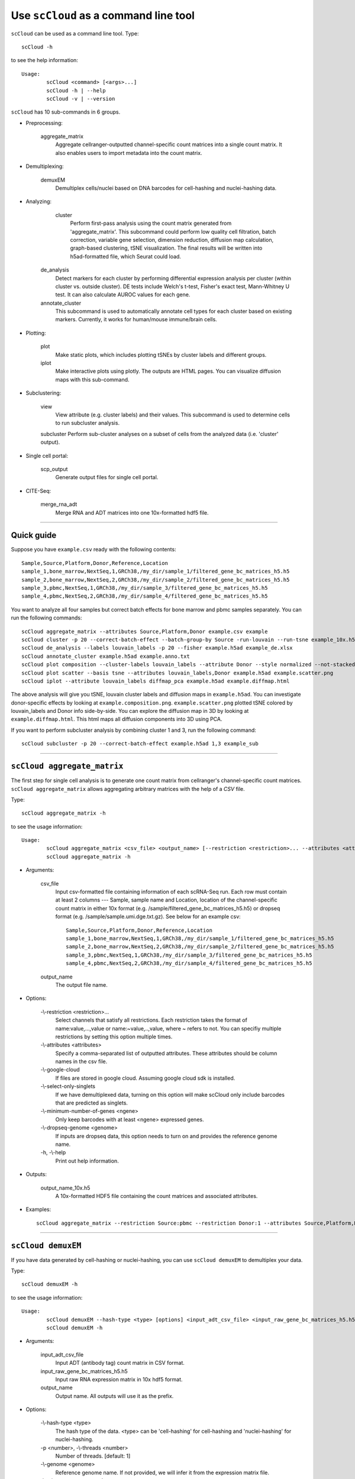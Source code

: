 Use ``scCloud`` as a command line tool
---------------------------------------

``scCloud`` can be used as a command line tool. Type::

	scCloud -h

to see the help information::

	Usage:
		scCloud <command> [<args>...]
		scCloud -h | --help
		scCloud -v | --version

``scCloud`` has 10 sub-commands in 6 groups.

* Preprocessing:

	aggregate_matrix
		Aggregate cellranger-outputted channel-specific count matrices into a single count matrix. It also enables users to import metadata into the count matrix.

* Demultiplexing:

	demuxEM
		Demultiplex cells/nuclei based on DNA barcodes for cell-hashing and nuclei-hashing data.

* Analyzing:
	
	cluster
		Perform first-pass analysis using the count matrix generated from 'aggregate_matrix'. This subcommand could perform low quality cell filtration, batch correction, variable gene selection, dimension reduction, diffusion map calculation, graph-based clustering, tSNE visualization. The final results will be written into h5ad-formatted file, which Seurat could load.
  		
    de_analysis
    	Detect markers for each cluster by performing differential expression analysis per cluster (within cluster vs. outside cluster). DE tests include Welch's t-test, Fisher's exact test, Mann-Whitney U test. It can also calculate AUROC values for each gene.
    
    annotate_cluster
    	This subcommand is used to automatically annotate cell types for each cluster based on existing markers. Currently, it works for human/mouse immune/brain cells.

* Plotting:

	plot
		Make static plots, which includes plotting tSNEs by cluster labels and different groups.
			
	iplot
		Make interactive plots using plotly. The outputs are HTML pages. You can visualize diffusion maps with this sub-command.

* Subclustering:

	view
		View attribute (e.g. cluster labels) and their values. This subcommand is used to determine cells to run subcluster analysis.

	subcluster
    	Perform sub-cluster analyses on a subset of cells from the analyzed data (i.e. 'cluster' output).

* Single cell portal:

	scp_output
		Generate output files for single cell portal.	

* CITE-Seq:

	merge_rna_adt
		Merge RNA and ADT matrices into one 10x-formatted hdf5 file.


---------------------------------


Quick guide
^^^^^^^^^^^

Suppose you have ``example.csv`` ready with the following contents::

	Sample,Source,Platform,Donor,Reference,Location
	sample_1,bone_marrow,NextSeq,1,GRCh38,/my_dir/sample_1/filtered_gene_bc_matrices_h5.h5
	sample_2,bone_marrow,NextSeq,2,GRCh38,/my_dir/sample_2/filtered_gene_bc_matrices_h5.h5
	sample_3,pbmc,NextSeq,1,GRCh38,/my_dir/sample_3/filtered_gene_bc_matrices_h5.h5
	sample_4,pbmc,NextSeq,2,GRCh38,/my_dir/sample_4/filtered_gene_bc_matrices_h5.h5

You want to analyze all four samples but correct batch effects for bone marrow and pbmc samples separately. You can run the following commands::

	scCloud aggregate_matrix --attributes Source,Platform,Donor example.csv example
	scCloud cluster -p 20 --correct-batch-effect --batch-group-by Source -run-louvain --run-tsne example_10x.h5 example
	scCloud de_analysis --labels louvain_labels -p 20 --fisher example.h5ad example_de.xlsx
	scCloud annotate_cluster example.h5ad example.anno.txt
	scCloud plot composition --cluster-labels louvain_labels --attribute Donor --style normalized --not-stacked example.h5ad example.composition.png
	scCloud plot scatter --basis tsne --attributes louvain_labels,Donor example.h5ad example.scatter.png
	scCloud iplot --attribute louvain_labels diffmap_pca example.h5ad example.diffmap.html

The above analysis will give you tSNE, louvain cluster labels and diffusion maps in ``example.h5ad``. You can investigate donor-specific effects by looking at ``example.composition.png``. ``example.scatter.png`` plotted tSNE colored by louvain_labels and Donor info side-by-side. You can explore the diffusion map in 3D by looking at ``example.diffmap.html``. This html maps all diffusion components into 3D using PCA.

If you want to perform subcluster analysis by combining cluster 1 and 3, run the following command::

	scCloud subcluster -p 20 --correct-batch-effect example.h5ad 1,3 example_sub


---------------------------------


``scCloud aggregate_matrix``
^^^^^^^^^^^^^^^^^^^^^^^^^^^^^

The first step for single cell analysis is to generate one count matrix from cellranger's channel-specific count matrices. ``scCloud aggregate_matrix`` allows aggregating arbitrary matrices with the help of a *CSV* file.

Type::

	scCloud aggregate_matrix -h

to see the usage information::

	Usage:
		scCloud aggregate_matrix <csv_file> <output_name> [--restriction <restriction>... --attributes <attributes> --google-cloud --select-only-singlets --minimum-number-of-genes <ngene> --dropseq-genome <genome>]
		scCloud aggregate_matrix -h

* Arguments:

	csv_file
		Input csv-formatted file containing information of each scRNA-Seq run. Each row must contain at least 2 columns --- Sample, sample name and Location, location of the channel-specific count matrix in either 10x format (e.g. /sample/filtered_gene_bc_matrices_h5.h5) or dropseq format (e.g. /sample/sample.umi.dge.txt.gz). See below for an example csv::

			Sample,Source,Platform,Donor,Reference,Location
 			sample_1,bone_marrow,NextSeq,1,GRCh38,/my_dir/sample_1/filtered_gene_bc_matrices_h5.h5
			sample_2,bone_marrow,NextSeq,2,GRCh38,/my_dir/sample_2/filtered_gene_bc_matrices_h5.h5
			sample_3,pbmc,NextSeq,1,GRCh38,/my_dir/sample_3/filtered_gene_bc_matrices_h5.h5
			sample_4,pbmc,NextSeq,2,GRCh38,/my_dir/sample_4/filtered_gene_bc_matrices_h5.h5

	output_name
		The output file name.

* Options:
	
	-\\-restriction <restriction>...
		Select channels that satisfy all restrictions. Each restriction takes the format of name:value,...,value or name:~value,..,value, where ~ refers to not. You can specifiy multiple restrictions by setting this option multiple times.

	-\\-attributes <attributes>
		Specify a comma-separated list of outputted attributes. These attributes should be column names in the csv file.

	-\\-google-cloud
		If files are stored in google cloud. Assuming google cloud sdk is installed.

	-\\-select-only-singlets
		If we have demultiplexed data, turning on this option will make scCloud only include barcodes that are predicted as singlets.

	-\\-minimum-number-of-genes <ngene>
		Only keep barcodes with at least <ngene> expressed genes.

	-\\-dropseq-genome <genome>
		If inputs are dropseq data, this option needs to turn on and provides the reference genome name.

	\-h, -\\-help
		Print out help information.

* Outputs:

	output_name_10x.h5
		A 10x-formatted HDF5 file containing the count matrices and associated attributes.

* Examples::

	scCloud aggregate_matrix --restriction Source:pbmc --restriction Donor:1 --attributes Source,Platform,Donor example.csv example


---------------------------------


``scCloud demuxEM``
^^^^^^^^^^^^^^^^^^^^^^^^^^^^^

If you have data generated by cell-hashing or nuclei-hashing, you can use ``scCloud demuxEM`` to demultiplex your data. 

Type::

	scCloud demuxEM -h

to see the usage information::

	Usage:
		scCloud demuxEM --hash-type <type> [options] <input_adt_csv_file> <input_raw_gene_bc_matrices_h5.h5> <output_name>
		scCloud demuxEM -h

* Arguments:

	input_adt_csv_file
		Input ADT (antibody tag) count matrix in CSV format.

	input_raw_gene_bc_matrices_h5.h5
		Input raw RNA expression matrix in 10x hdf5 format.

	output_name
		Output name. All outputs will use it as the prefix.

* Options:

	-\\-hash-type <type>
		The hash type of the data. <type> can be 'cell-hashing' for cell-hashing and 'nuclei-hashing' for nuclei-hashing.

  	\-p <number>, -\\-threads <number>
		Number of threads. [default: 1]

	-\\-genome <genome>
		Reference genome name. If not provided, we will infer it from the expression matrix file.

	-\\-min-num-genes <number>
		We only demultiplex cells/nuclei with at least <number> expressed genes. [default: 100]

	-\\-max-background-probability <prob>
		Any cell/nucleus with no less than <prob> background probability will be marked as unknown. [default: 0.8]

	-\\-prior-on-samples <prior>
		The sparse prior put on samples.

	-\\-random-state <seed>
		The random seed used in the KMeans algorithm to separate empty ADT droplets from others. [default: 0]

	-\\-generate-diagnostic-plots
		Generate a series of diagnostic plots, including the background/signal between HTO counts, estimated background probabilities, HTO distributions of cells and non-cells etc.

	-\\-generate-gender-plot <genes>
		Generate violin plots using gender-specific genes (e.g. Xist). <gene> is a comma-separated list of gene names. 
	
	\-h, -\\-help
		Print out help information.

* Outputs:

	output_name_demux_10x.h5
		RNA expression matrix with demultiplexed sample identities in 10x's hdf5 format.

	output_name_ADTs.h5ad
		Antibody tag matrix in h5ad format.

	output_name_demux.h5ad
		Demultiplexed RNA count matrix in h5ad format.

	output_name.ambient_hashtag.hist.png
		Optional output. A histogram plot depicting hashtag distributions of empty droplets and non-empty droplets.

	output_name.background_probabilities.bar.png
		Optional output. A bar plot visualizing the estimated hashtag background probability distribution.

	output_name.real_content.hist.png
		Optional output. A histogram plot depicting hashtag distributions of not-real-cells and real-cells as defined by total number of expressed genes in the RNA assay.

	output_name.rna_demux.hist.png
		Optional output. A histogram plot depicting RNA UMI distribution for singlets, doublets and unknown cells.

	output_name.gene_name.violin.png
		Optional outputs. Violin plots depicting gender-specific gene expression across samples. We can have multiple plots if a gene list is provided in '--generate-gender-plot' option.

* Examples::

	scCloud demuxEM -p 8 --hash-type cell --generate-diagnostic-plots example_adt.csv example_raw_gene_bc_matrices_h5.h5 example_output


---------------------------------


``scCloud cluster``
^^^^^^^^^^^^^^^^^^^^

Once we collected the count matrix ``example_10x.h5``, we can perform single cell analysis using ``scCloud cluster``.

Type::

	scCloud cluster -h

to see the usage information::

	Usage:
		scCloud cluster [options] <input_file> <output_name>
		scCloud cluster -h

* Arguments:

	input_file
		Input file in 10x format. If first-pass analysis has been performed, but you want to run some additional analysis, you could also pass a h5ad-formatted file.

	output_name      
		Output file name. All outputs will use it as the prefix.

* Options:

	\-p <number>, -\\-threads <number>
		Number of threads. [default: 1]

	-\\-processed
		Input file is processed and thus no PCA & diffmap will be run.

	-\\-genome <genome>
		A string contains comma-separated genome names. scCloud will read all groups associated with genome names in the list from the hdf5 file. If genome is None, all groups will be considered.
  
	-\\-cite-seq
		Data are CITE-Seq data. scCloud will perform analyses on RNA count matrix first. Then it will attach the ADT matrix to the RNA matrix with all antibody names changing to 'AD-' + antibody_name. Lastly, it will embed the antibody expression using t-SNE (the basis used for plotting is 'citeseq_tsne').

  	-\\-output-filtration-results <spreadsheet>
		Output filtration results into <spreadsheet>.

	-\\-output-seurat-compatible
		Output seurat-compatible h5ad file.

	-\\-output-loom
		Output loom-formatted file.

	-\\-correct-batch-effect
		Correct for batch effects.

	-\\-batch-group-by <expression>
		Batch correction assumes the differences in gene expression between channels are due to batch effects. However, in many cases, we know that channels can be partitioned into several groups and each group is biologically different from others. In this case, we will only perform batch correction for channels within each group. This option defines the groups. If <expression> is None, we assume all channels are from one group. Otherwise, groups are defined according to <expression>. <expression> takes the form of either 'attr', or 'attr1+attr2+...+attrn', or 'attr=value11,...,value1n_1;value21,...,value2n_2;...;valuem1,...,valuemn_m'. In the first form, 'attr' should be an existing sample attribute, and groups are defined by 'attr'. In the second form, 'attr1',...,'attrn' are n existing sample attributes and groups are defined by the Cartesian product of these n attributes. In the last form, there will be m + 1 groups. A cell belongs to group i (i > 0) if and only if its sample attribute 'attr' has a value among valuei1,...,valuein_i. A cell belongs to group 0 if it does not belong to any other groups.

  	-\\-min-genes <number>
		Only keep cells with at least <number> of genes. [default: 500]

	-\\-max-genes <number>
		Only keep cells with less than <number> of genes. [default: 6000]

	-\\-mito-prefix <prefix>
		Prefix for mitochondrial genes. [default: MT-]

	-\\-percent-mito <ratio>
		Only keep cells with mitochondrial ratio less than <ratio>. [default: 0.1]

	-\\-gene-percent-cells <ratio>
		Only use genes that are expressed in at <ratio> * 100 percent of cells to select variable genes. [default: 0.0005]

	-\\-counts-per-cell-after <number>
		Total counts per cell after normalization. [default: 1e5]

	-\\-random-state <seed>
		Random number generator seed. [default: 0]

	-\\-run-uncentered-pca
		Run uncentered PCA.

	-\\-no-variable-gene-selection
		Do not select variable genes.

	-\\-no-submat-to-dense
		Do not convert variable-gene-selected submatrix to a dense matrix.
  
	-\\-nPC <number>
		Number of PCs. [default: 50]

	-\\-nDC <number>
		Number of diffusion components. [default: 50]

	-\\-diffmap-alpha <alpha>
		Power parameter for diffusion-based pseudotime. [default: 0.5]

	-\\-diffmap-K <K>
		Number of neighbors used for constructing affinity matrix. [default: 100]

	-\\-diffmap-full-speed
		For the sake of reproducibility, we only run one thread for building kNN indices. Turn on this option will allow multiple threads to be used for index building. However, it will also reduce reproducibility due to the racing between multiple threads.

	-\\-calculate-pseudotime <roots>
		Calculate diffusion-based pseudotimes based on <roots>. <roots> should be a comma-separated list of cell barcodes.

  	-\\-run-louvain
  		Run louvain clustering algorithm.

	-\\-louvain-resolution <resolution>
		Resolution parameter for the louvain clustering algorithm. [default: 1.3]

	-\\-louvain-affinity <affinity>
		Affinity matrix to be used. Could be 'W_norm', 'W_diffmap', or 'W_diffmap_norm'. [default: W_norm]

	-\\-run-kmeans
		Run KMeans clustering algorithm on diffusion components.

	-\\-kmeans-n-clusters <number>
		Target at <number> clusters for K means. [default: 20]

	-\\-run-hdbscan
		Run hdbscan clustering algorithm on diffusion components.

	-\\-hdbscan-min-cluster-size <number>
		Minimum cluster size for hdbscan. [default: 50]

	-\\-hdbscan-min-samples <number>
		Minimum number of samples for hdbscan. [default: 50]

	-\\-run-approximated-louvain
		Run approximated louvain clustering algorithm.

	-\\-approx-louvain-ninit <number>
		Number of Kmeans tries. [default: 20]

	-\\-approx-louvain-nclusters <number>
		Number of clusters for Kmeans initialization. [default: 30]

	-\\-approx-louvain-resolution <resolution>.
		Resolution parameter for louvain. [default: 1.3]

	-\\-run-tsne
		Run multi-core t-SNE for visualization.

	-\\-tsne-perplexity <perplexity>
		t-SNE's perplexity parameter. [default: 30]

  	-\\-run-fitsne
  		Run FIt-SNE for visualization.

  	-\\-run-umap
  		Run umap for visualization.

	-\\-umap-on-diffmap
		Run umap on diffusion components.

	-\\-umap-K <K>
		K neighbors for umap. [default: 15]

	-\\-umap-min-dist <number>
		Umap parameter. [default: 0.1]

	-\\-umap-spread <spread>
		Umap parameter. [default: 1.0]

	-\\-run-fle
		Run force-directed layout embedding.

	-\\-fle-K <K>
		K neighbors for building graph for FLE. [default: 50]

	-\\-fle-n-steps <nstep>
		Number of iterations for FLE. [default: 10000]

	-\\-fle-affinity <affinity>
		Affinity matrix to be used. Could be 'W_diffmap', or 'W_diffmap_norm'. [default: W_diffmap]

	\-h, -\\-help
		Print out help information.

* Outputs:

	output_name.h5ad
		Output file in h5ad format. The clustering results are stored in the 'obs' field (e.g. 'louvain_labels' for louvain cluster labels). The PCA, t-SNE and diffusion map coordinates are stored in the 'obsm' field.

	output_name.seurat.h5ad
		Optional output. Only exists if '--output-seurat-compatible' is set. This is the Seurat-readable h5ad file.
	
	output_name.loom
		Optional output. Only exists if '--output-loom' is set. output_name.h5ad in loom format for visualization.

* Examples::

	scCloud cluster -p 20 --correct-batch-effect --run-louvain --run-tsne example_10x.h5 example


---------------------------------


``scCloud de_analysis``
^^^^^^^^^^^^^^^^^^^^^^^^

Once we have the clusters, we can detect markers using ``scCloud de_analysis``.

Type::

	scCloud de_analysis -h

to see the usage information::

	Usage:
		scCloud de_analysis [--labels <attr> -p <threads> --alpha <alpha> --fisher --mwu --roc] <input_h5ad_file> <output_spreadsheet>
		scCloud de_analysis -h

* Arguments:

	input_h5ad_file
		Single cell data with clustering calculated. DE results would be written back.
	
	output_spreadsheet
		Output spreadsheet with DE results.

* Options:

	-\\-labels <attr>
		<attr> used as cluster labels. [default: louvain_labels]

	-\\-alpha <alpha>
		Control false discovery rate at <alpha>. [default: 0.05]

	-\\-fisher
		Calculate Fisher's exact test.

	-\\-mwu
		Calculate Mann-Whitney U test.

	-\\-roc
		Calculate area under cuver in ROC curve.

	\-p <threads>
		Use <threads> threads. [default: 1]

	\-h, -\\-help
		Print out help information.

* Outputs:

	input_h5ad_file
		DE results would be written back to the 'var' fields.

	output_spreadsheet
		An excel spreadsheet containing DE results. Each cluster has two tabs in the spreadsheet. One is for up-regulated genes and the other is for down-regulated genes.

* Examples::

	scCloud de_analysis --labels louvain_labels -p 20 --fisher --mwu --roc example.h5ad example_de.xlsx


---------------------------------


``scCloud annotate_cluster``
^^^^^^^^^^^^^^^^^^^^^^^^^^^^^

Once we have the DE results, we could optionally identify putative cell types for each cluster using ``scCloud annotate_cluster``. Currently, this subcommand works for human/mouse immune/brain cells. This command has two forms: the first form generates putative annotations and the second form write annotations into the h5ad object.

Type::

	scCloud annotate_cluster -h

to see the usage information::

	Usage:
		scCloud annotate_cluster [--json-file <file> --minimum-report-score <score> --do-not-use-non-de-genes] <input_h5ad_file> <output_file>
		scCloud annotate_cluster --annotation <annotation_string> <input_h5ad_file>
		scCloud annotate_cluster -h

* Arguments:

	input_h5ad_file
		Single cell data with DE analysis done by ``scCloud de_analysis``.

	output_file
		Output annotation file.

* Options:

	-\\-json-file <file>
		JSON file for markers. Could also be ``human_immune``/``mouse_immune``/``mouse_brain``/``human_brain``, which triggers scCloud to markers included in the package. [default: human_immune]

	-\\-minimum-report-score <score>
		Minimum cell type score to report a potential cell type. [default: 0.5]

	-\\-do-not-use-non-de-genes
		Do not count non DE genes as down-regulated.

	-\\-annotation <annotation_string>
		Write cell type annotations in <annotation_string> into <input_h5ad_file>. <annotation_string> has this format: 'anno_attr:anno_1;anno_2;...;anno_n'. 'anno_attr' is the annotation attribute in the h5ad object and anno_i is the annotation for cluster i.

	\-h, -\\-help
		Print out help information.

* Outputs:

	output_file
		This is a text file. For each cluster, all its putative cell types are listed in descending order of the cell type score. For each putative cell type, all markers support this cell type are listed. If one putative cell type has cell subtypes, all subtypes will be listed under this cell type.

* Examples::

	scCloud annotate_cluster example.h5ad example.anno.txt
	scCloud annotate_cluster --annotation "anno:T cells;B cells;NK cells;Monocytes" example.h5ad


---------------------------------



``scCloud plot``
^^^^^^^^^^^^^^^^^

We can make a variety of figures using ``scCloud plot``.

Type::

	scCloud plot -h

to see the usage information::

	Usage:
  		scCloud plot [options] [--restriction <restriction>...] <plot_type> <input_h5ad_file> <output_file>
		scCloud plot -h

* Arguments:

	plot_type
		Only 2D plots, chosen from 'composition', 'scatter', 'scatter_groups', 'scatter_genes', 'scatter_gene_groups', and 'heatmap'.

	input_h5ad_file
		Single cell data with clustering done by Scanpy in h5ad file format.

  	output_file
  		Output image file.

* Options:

	-\\-dpi <dpi>
		DPI value for the figure. [default: 500]

	-\\-cluster-labels <attr>
		Use <attr> as cluster labels. This option is used in 'composition', 'scatter_groups', and 'heatmap'.

  	-\\-attribute <attr>
  		Plot <attr> against cluster labels. This option is only used in 'composition'.

	-\\-basis <basis>
		Basis for 2D plotting, chosen from 'tsne', 'fitsne', 'umap', 'pca', 'rpca', 'fle', or 'diffmap_pca'. This option is used in 'scatter', 'scatter_groups', 'scatter_genes', and 'scatter_gene_groups'. [default: tsne]

	-\\-attributes <attrs>
		<attrs> is a comma-separated list of attributes to color the basis. This option is only used in 'scatter'.

	-\\-restriction <restriction>...
		Set restriction if you only want to plot a subset of data. Multiple <restriction> strings are allowed. Each <restriction> takes the format of 'attr:value,value'. This option is used in 'composition' and 'scatter'.
	
	-\\-apply-to-each-figure
		Indicate that the <restriction> strings are not applied to all attributes but for specific attributes. The string's 'attr' value should math the attribute you want to restrict. 

	-\\-group <attr>
		<attr> is used to make group plots. In group plots, the first one contains all components in the group and the following plots show each component separately. This option is iused in 'scatter_groups' and 'scatter_gene_groups'. If <attr> is a semi-colon-separated string, parse the string as groups.

	-\\-genes <genes>
		<genes> is a comma-separated list of gene names to visualize. This option is used in 'scatter_genes' and 'heatmap'.

	-\\-gene <gene>
  		Visualize <gene> in group plots. This option is only used in 'scatter_gene_groups'.

	-\\-style <style>
		Composition plot styles. Can be either 'frequency', 'count', or 'normalized'. [default: frequency]

	-\\-not-stacked
		Do not stack bars in composition plot.
  
	-\\-log-y
		Plot y axis in log10 scale for composition plot.

	-\\-nrows <nrows>
		Number of rows in the figure. If not set, scCloud will figure it out automatically.

	-\\-ncols <ncols>
		Number of columns in the figure. If not set, scCloud will figure it out automatically.

	-\\-subplot-size <sizes>
		Sub-plot size in inches, w x h, separated by comma. Note that margins are not counted in the sizes. For composition, default is (6, 4). For scatter plots, default is (4, 4).

	-\\-left <left>
		Figure's left margin in fraction with respect to subplot width.

	-\\-bottom <bottom>
		Figure's bottom margin in fraction with respect to subplot height.

	-\\-wspace <wspace>
		Horizontal space between subplots in fraction with respect to subplot width.

	-\\-hspace <hspace>
		Vertical space between subplots in fraction with respect to subplot height.

	-\\-alpha <alpha>
		Point transparent parameter.

	-\\-legend-fontsize <fontsize>
		Legend font size.

	-\\-use-raw
		Use anndata stored raw expression matrix. Only used by 'scatter_genes' and 'scatter_gene_groups'.

	-\\-do-not-show-all
		Do not show all components in group for scatter_groups.

	-\\-show-zscore
		If show zscore in heatmap.

	-\\-heatmap-title <title>
		Title for heatmap.

	\-h, -\\-help
		Print out help information.

Examples::

	scCloud plot composition --cluster-labels louvain_labels --attribute Donor --style normalized --not-stacked example.h5ad example.composition.png
	scCloud plot scatter --basis tsne --attributes louvain_labels,Donor example.h5ad example.scatter.png
	scCloud plot scatter_groups --cluster-labels louvain_labels --group Donor example.h5ad example.scatter_groups.png
	scCloud plot scatter_genes --genes CD8A,CD4,CD3G,MS4A1,NCAM1,CD14,ITGAX,IL3RA,CD38,CD34,PPBP example.h5ad example.genes.png
	scCloud plot scatter_gene_groups --gene CD8A --group Donor example.h5ad example.gene_groups.png
	scCloud plot heatmap --cluster-labels louvain_labels --genes CD8A,CD4,CD3G,MS4A1,NCAM1,CD14,ITGAX,IL3RA,CD38,CD34,PPBP --heatmap-title 'markers' example.h5ad example.heatmap.png


---------------------------------


``scCloud iplot``
^^^^^^^^^^^^^^^^^^

We can also make interactive plots in html format using ``scCloud iplot``. These interactive plots are very helpful if you want to explore the diffusion maps.

Type::

	scCloud iplot -h

to see the usage information::

	Usage:
		scCloud iplot --attribute <attr> [options] <basis> <input_h5ad_file> <output_html_file>
		scCloud iplot -h

* Arguments:

	basis
		Basis can be either 'tsne', 'fitsne', 'umap', 'diffmap', 'pca', 'rpca' or 'diffmap_pca'.
	
	input_h5ad_file
		Single cell data with clustering done in h5ad file format.

	output_html_file
		Output interactive plot in html format.

* Options:

	-\\-attribute <attr>
		Use attribute <attr> as labels in the plot.

	-\\-is-real
		<attr> is real valued.

	-\\-is-gene
		<attr> is a gene name.

	-\\-log10
		If take log10 of real values.

	\-h, -\\-help
		Print out help information.

* Examples::

	scCloud iplot --attribute louvain_labels tsne example.h5ad example.tsne.html
	scCloud iplot --attribute louvain_labels diffmap_pca example.h5ad example.diffmap.html


---------------------------------


``scCloud view``
^^^^^^^^^^^^^^^^^

We may want to further perform sub-cluster analysis on a subset of cells. This sub-command helps us to define the subset.

Type::

	scCloud view -h

to see the usage information::

	Usage:
		scCloud view [--show-attributes --show-gene-attributes --show-values-for-attributes <attributes>] <input_h5ad_file>
		scCloud view -h

* Arguments:

	input_h5ad_file
		Analyzed single cell data in h5ad format.

* Options:

	-\\-show-attributes
  		Show the available sample attributes in the input dataset.

	-\\-show-gene-attributes
		Show the available gene attributes in the input dataset.

	-\\-show-values-for-attributes <attributes>
		Show the available values for specified attributes in the input dataset. <attributes> should be a comma-separated list of attributes.

	\-h, -\\-help
		Print out help information.

* Examples::

	scCloud view --show-attributes example.h5ad
	scCloud view --show-gene-attributes example.h5ad
	scCloud view --show-values-for-attributes louvain_labels,Donor example.h5ad


---------------------------------


``scCloud subcluster``
^^^^^^^^^^^^^^^^^^^^^^^

If there is a subset of cells that we want to further cluster, we can run ``scCloud subcluster``. This sub-command will outputs a new h5ad file that you can run ``de_analysis``, ``plot`` and ``iplot`` on.

Type::

	scCloud subcluster -h

to see the usage information::

	Usage:
		scCloud subcluster [options] --subset-selection <subset-selection>... <input_file> <output_name>
		scCloud subcluster -h

* Arguments:

	input_file
		Single cell data with clustering done in h5ad format.

  	output_name
  		Output file name. All outputs will use it as the prefix.

* Options:

	-\\-subset-selection <subset-selection>...
		Specify which cells will be included in the subcluster analysis. Each <subset_selection> string takes the format of 'attr:value,...,value', which means select cells with attr in the values. If multiple <subset_selection> strings are specified, the subset of cells selected is the intersection of these strings.

	\-p <number>, -\\-threads <number>
		Number of threads. [default: 1]

	-\\-correct-batch-effect
		Correct for batch effects.

	-\\-output-seurat-compatible
		Output seurat-compatible h5ad file.

	-\\-output-loom
		Output loom-formatted file.

	-\\-random-state <seed>
		Random number generator seed. [default: 0]

	-\\-run-uncentered-pca
		Run uncentered PCA.

	-\\-no-variable-gene-selection
		Do not select variable genes.

	-\\-no-submat-to-dense
		Do not convert variable-gene-selected submatrix to a dense matrix.
  
	-\\-nPC <number>
		Number of PCs. [default: 50]

	-\\-nDC <number>
		Number of diffusion components. [default: 50]

	-\\-diffmap-alpha <alpha>
		Power parameter for diffusion-based pseudotime. [default: 0.5]

	-\\-diffmap-K <K>
		Number of neighbors used for constructing affinity matrix. [default: 100]

	-\\-diffmap-full-speed
		For the sake of reproducibility, we only run one thread for building kNN indices. Turn on this option will allow multiple threads to be used for index building. However, it will also reduce reproducibility due to the racing between multiple threads.

	-\\-calculate-pseudotime <roots>
		Calculate diffusion-based pseudotimes based on <roots>. <roots> should be a comma-separated list of cell barcodes.

  	-\\-run-louvain
  		Run louvain clustering algorithm.

	-\\-louvain-resolution <resolution>
		Resolution parameter for the louvain clustering algorithm. [default: 1.3]

	-\\-louvain-affinity <affinity>
		Affinity matrix to be used. Could be 'W_norm', 'W_diffmap', or 'W_diffmap_norm'. [default: W_norm]

	-\\-run-kmeans
		Run KMeans clustering algorithm on diffusion components.

	-\\-kmeans-n-clusters <number>
		Target at <number> clusters for K means. [default: 20]

	-\\-run-hdbscan
		Run hdbscan clustering algorithm on diffusion components.

	-\\-hdbscan-min-cluster-size <number>
		Minimum cluster size for hdbscan. [default: 50]

	-\\-hdbscan-min-samples <number>
		Minimum number of samples for hdbscan. [default: 50]

	-\\-run-approximated-louvain
		Run approximated louvain clustering algorithm.

	-\\-approx-louvain-ninit <number>
		Number of Kmeans tries. [default: 20]

	-\\-approx-louvain-nclusters <number>
		Number of clusters for Kmeans initialization. [default: 30]

	-\\-approx-louvain-resolution <resolution>.
		Resolution parameter for louvain. [default: 1.3]

	-\\-run-tsne
		Run multi-core t-SNE for visualization.

	-\\-tsne-perplexity <perplexity>
		t-SNE's perplexity parameter. [default: 30]

  	-\\-run-fitsne
  		Run FIt-SNE for visualization.

  	-\\-run-umap
  		Run umap for visualization.

	-\\-umap-on-diffmap
		Run umap on diffusion components.

	-\\-umap-K <K>
		K neighbors for umap. [default: 15]

	-\\-umap-min-dist <number>
		Umap parameter. [default: 0.1]

	-\\-umap-spread <spread>
		Umap parameter. [default: 1.0]

	-\\-run-fle
		Run force-directed layout embedding.

	-\\-fle-K <K>
		K neighbors for building graph for FLE. [default: 50]

	-\\-fle-n-steps <nstep>
		Number of iterations for FLE. [default: 10000]

	-\\-fle-affinity <affinity>
		Affinity matrix to be used. Could be 'W_diffmap', or 'W_diffmap_norm'. [default: W_diffmap]

	\-h, -\\-help
		Print out help information.

* Outputs:

	output_name.h5ad
		Output file in h5ad format. The clustering results are stored in the 'obs' field (e.g. 'louvain_labels' for louvain cluster labels). The PCA, t-SNE and diffusion map coordinates are stored in the 'obsm' field.

	output_name.seurat.h5ad
		Optional output. Only exists if '--output-seurat-compatible' is set. This is the Seurat-readable h5ad file.

	output_name.loom
		Optional output. Only exists if '--output-loom' is set. output_name.h5ad in loom format for visualization.

* Examples::

	scCloud subcluster --subset_selection louvain_labels:1,3  --subset_selection Donor:1 -p 20 --correct-batch-effect example.h5ad example_sub


---------------------------------


``scCloud scp_output``
^^^^^^^^^^^^^^^^^^^^^^^

If we want to visualize analysis results on single cell portal (SCP), we can generate required files for SCP using this subcommand.

Type::

	scCloud scp_output -h

to see the usage information::

	Usage:
		scCloud scp_output <input_h5ad_file> <output_name>
		scCloud scp_output -h

* Arguments:

	input_h5ad_file
		Analyzed single cell data in h5ad format.

	output_name
		Name prefix for all outputted files.

* Options:

	\-h, -\\-help
		Print out help information.

* Outputs:

	output_name.scp.metadata.txt, output_name.scp.barcodes.tsv, output_name.scp.genes.tsv, output_name.scp.matrix.mtx, output_name.scp.*.coords.txt
		Files that single cell portal needs.

* Examples::

	scCloud scp_output example.h5ad example


---------------------------------


``scCloud merge_rna_adt``
^^^^^^^^^^^^^^^^^^^^^^^^^

If we have CITE-Seq data, we can merge RNA count matrix and ADT (antibody tag) count matrix into one file using this subcommand.

Type::

	scCloud merge_rna_adt -h

to see the usage information::

	Usage:
		scCloud merge_rna_adt <input_raw_gene_bc_matrices_h5.h5> <input_adt_csv_file> <antibody_control_csv> <output_10x.h5>
		scCloud merge_rna_adt -h

* Arguments:

	input_raw_gene_bc_matrices_h5.h5
		Input raw RNA expression matrix in 10x hdf5 format.

	input_adt_csv_file
		Input ADT (antibody tag) count matrix in CSV format.

	antibody_control_csv
		A CSV file containing the IgG control information for each antibody.

	output_10x.h5
		Merged output file in 10x hdf5 format.

* Options:

	\-h, -\\-help
		Print out help information.

* Outputs:

	output_10x.h5
		Output file in 10x hdf5 format. This file contains two groups --- one is for RNAs and the other is for ADTs.

* Examples::

	scCloud merge_rna_adt example_raw_h5.h5 example_adt.csv antibody_control.csv example_merged_raw_10x.h5
